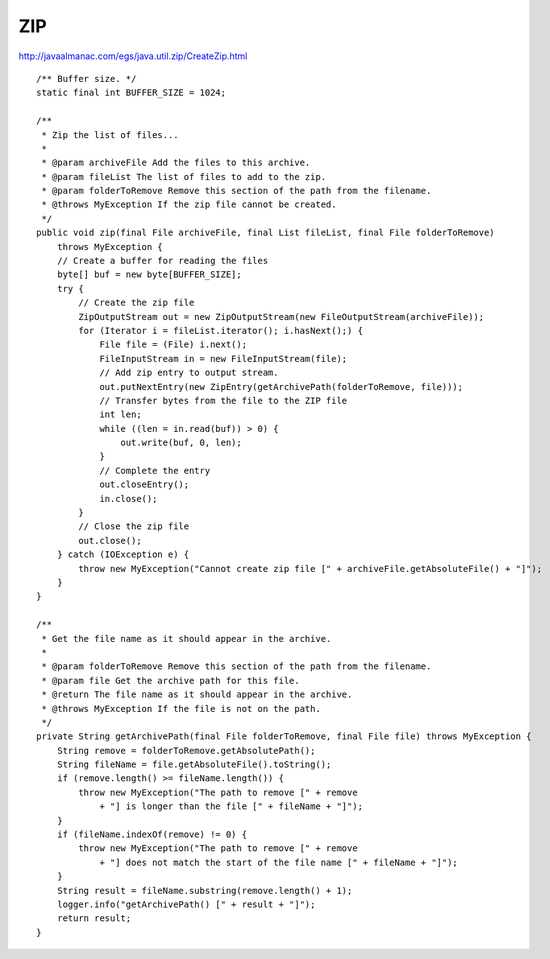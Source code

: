 ZIP
***

http://javaalmanac.com/egs/java.util.zip/CreateZip.html

::

  /** Buffer size. */
  static final int BUFFER_SIZE = 1024;

  /**
   * Zip the list of files...
   *
   * @param archiveFile Add the files to this archive.
   * @param fileList The list of files to add to the zip.
   * @param folderToRemove Remove this section of the path from the filename.
   * @throws MyException If the zip file cannot be created.
   */
  public void zip(final File archiveFile, final List fileList, final File folderToRemove)
      throws MyException {
      // Create a buffer for reading the files
      byte[] buf = new byte[BUFFER_SIZE];
      try {
          // Create the zip file
          ZipOutputStream out = new ZipOutputStream(new FileOutputStream(archiveFile));
          for (Iterator i = fileList.iterator(); i.hasNext();) {
              File file = (File) i.next();
              FileInputStream in = new FileInputStream(file);
              // Add zip entry to output stream.
              out.putNextEntry(new ZipEntry(getArchivePath(folderToRemove, file)));
              // Transfer bytes from the file to the ZIP file
              int len;
              while ((len = in.read(buf)) > 0) {
                  out.write(buf, 0, len);
              }
              // Complete the entry
              out.closeEntry();
              in.close();
          }
          // Close the zip file
          out.close();
      } catch (IOException e) {
          throw new MyException("Cannot create zip file [" + archiveFile.getAbsoluteFile() + "]");
      }
  }

  /**
   * Get the file name as it should appear in the archive.
   *
   * @param folderToRemove Remove this section of the path from the filename.
   * @param file Get the archive path for this file.
   * @return The file name as it should appear in the archive.
   * @throws MyException If the file is not on the path.
   */
  private String getArchivePath(final File folderToRemove, final File file) throws MyException {
      String remove = folderToRemove.getAbsolutePath();
      String fileName = file.getAbsoluteFile().toString();
      if (remove.length() >= fileName.length()) {
          throw new MyException("The path to remove [" + remove
              + "] is longer than the file [" + fileName + "]");
      }
      if (fileName.indexOf(remove) != 0) {
          throw new MyException("The path to remove [" + remove
              + "] does not match the start of the file name [" + fileName + "]");
      }
      String result = fileName.substring(remove.length() + 1);
      logger.info("getArchivePath() [" + result + "]");
      return result;
  }

